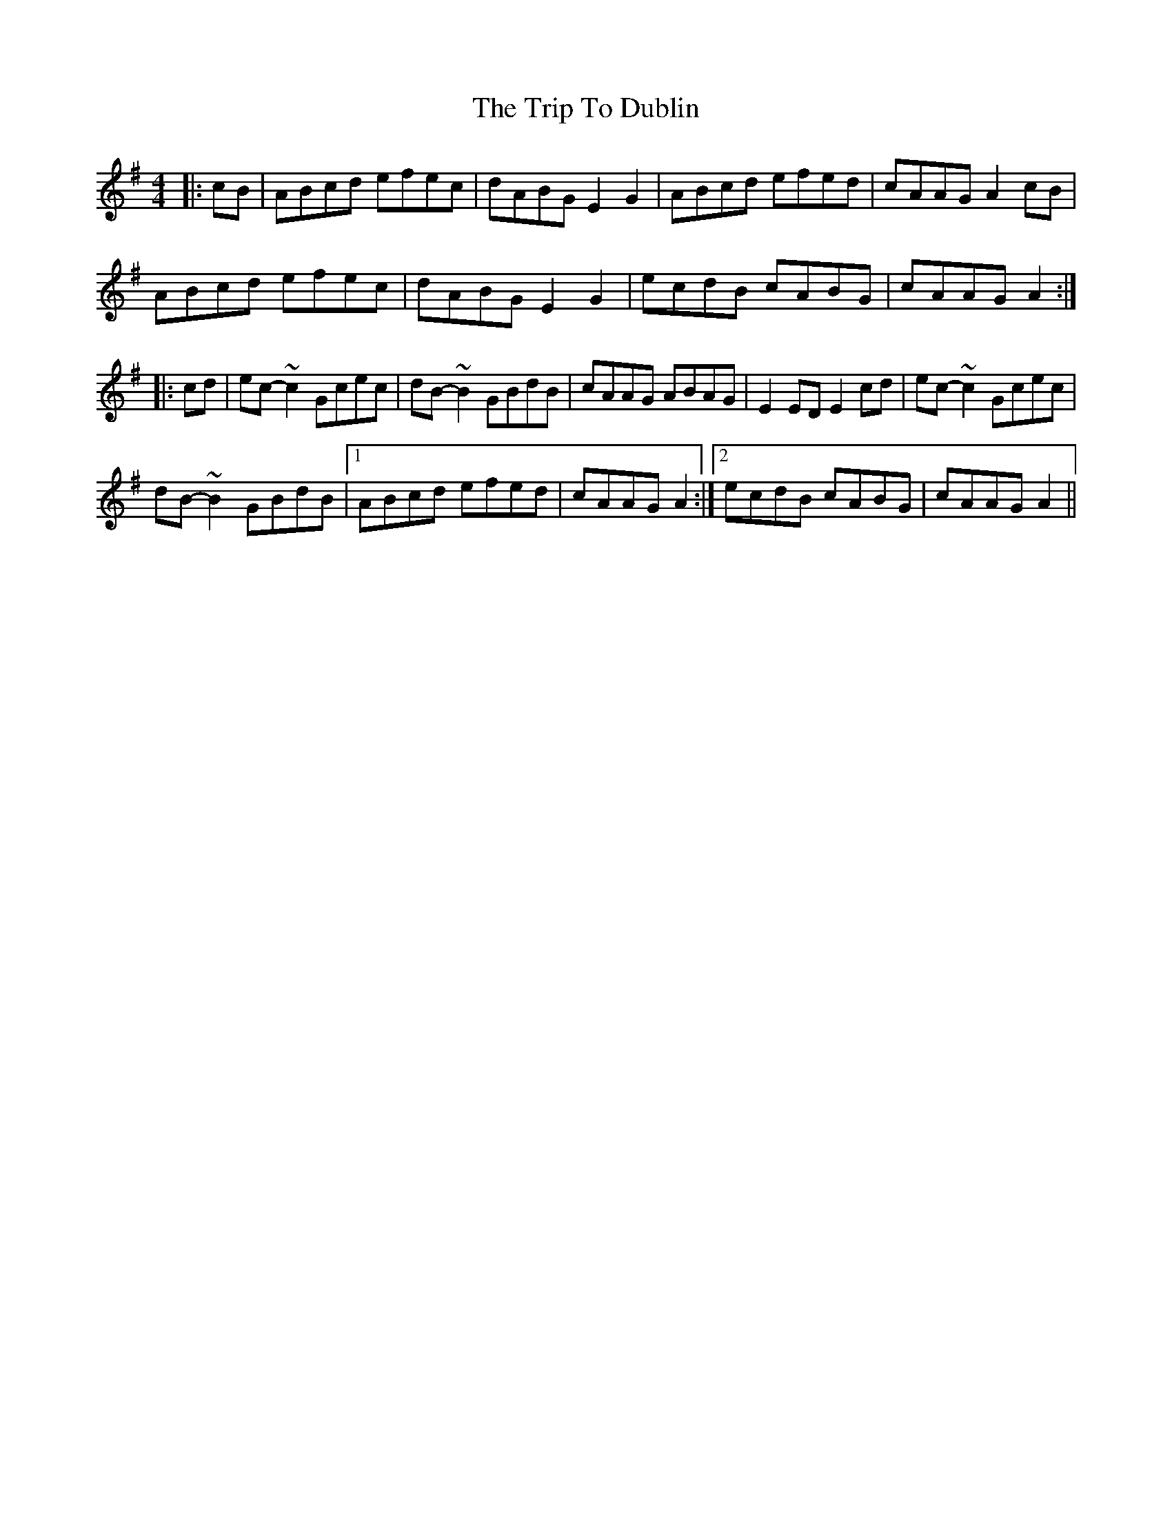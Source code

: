 X: 1
T: Trip To Dublin, The
Z: gone
S: https://thesession.org/tunes/8818#setting8818
R: reel
M: 4/4
L: 1/8
K: Ador
|: cB | ABcd efec | dABG E2G2 | ABcd efed | cAAG A2cB |
ABcd efec | dABG E2G2 | ecdB cABG | cAAG A2 :|
|: cd | ec-~c2 Gcec | dB-~B2 GBdB | cAAG ABAG | E2ED E2cd |ec-~c2 Gcec |
dB-~B2 GBdB |1 ABcd efed | cAAG A2 :|2 ecdB cABG | cAAG A2 ||
